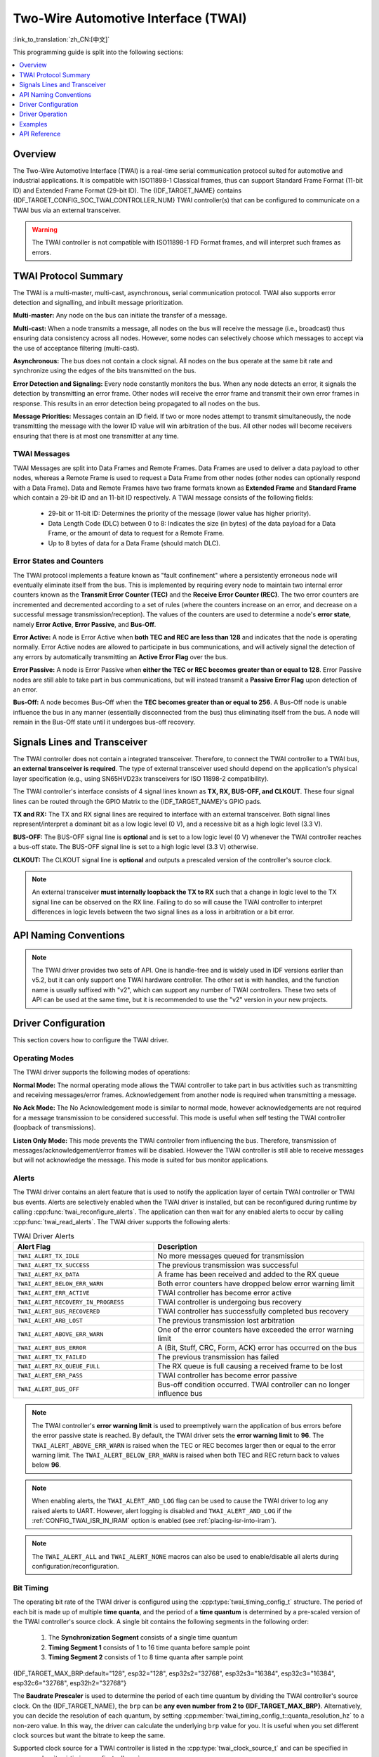 Two-Wire Automotive Interface (TWAI)
====================================

:link_to_translation:`zh_CN:[中文]`

This programming guide is split into the following sections:

.. contents::
  :local:
  :depth: 1

.. -------------------------------- Overview -----------------------------------

Overview
--------

The Two-Wire Automotive Interface (TWAI) is a real-time serial communication protocol suited for automotive and industrial applications. It is compatible with ISO11898-1 Classical frames, thus can support Standard Frame Format (11-bit ID) and Extended Frame Format (29-bit ID). The {IDF_TARGET_NAME} contains {IDF_TARGET_CONFIG_SOC_TWAI_CONTROLLER_NUM} TWAI controller(s) that can be configured to communicate on a TWAI bus via an external transceiver.

.. warning::

    The TWAI controller is not compatible with ISO11898-1 FD Format frames, and will interpret such frames as errors.

.. --------------------------- Basic TWAI Concepts -----------------------------

TWAI Protocol Summary
---------------------

The TWAI is a multi-master, multi-cast, asynchronous, serial communication protocol. TWAI also supports error detection and signalling, and inbuilt message prioritization.

**Multi-master:** Any node on the bus can initiate the transfer of a message.

**Multi-cast:** When a node transmits a message, all nodes on the bus will receive the message (i.e., broadcast) thus ensuring data consistency across all nodes. However, some nodes can selectively choose which messages to accept via the use of acceptance filtering (multi-cast).

**Asynchronous:** The bus does not contain a clock signal. All nodes on the bus operate at the same bit rate and synchronize using the edges of the bits transmitted on the bus.

**Error Detection and Signaling:** Every node constantly monitors the bus. When any node detects an error, it signals the detection by transmitting an error frame. Other nodes will receive the error frame and transmit their own error frames in response. This results in an error detection being propagated to all nodes on the bus.

**Message Priorities:** Messages contain an ID field. If two or more nodes attempt to transmit simultaneously, the node transmitting the message with the lower ID value will win arbitration of the bus. All other nodes will become receivers ensuring that there is at most one transmitter at any time.

TWAI Messages
^^^^^^^^^^^^^

TWAI Messages are split into Data Frames and Remote Frames. Data Frames are used to deliver a data payload to other nodes, whereas a Remote Frame is used to request a Data Frame from other nodes (other nodes can optionally respond with a Data Frame). Data and Remote Frames have two frame formats known as **Extended Frame** and **Standard Frame** which contain a 29-bit ID and an 11-bit ID respectively. A TWAI message consists of the following fields:

    - 29-bit or 11-bit ID: Determines the priority of the message (lower value has higher priority).
    - Data Length Code (DLC) between 0 to 8: Indicates the size (in bytes) of the data payload for a Data Frame, or the amount of data to request for a Remote Frame.
    - Up to 8 bytes of data for a Data Frame (should match DLC).

Error States and Counters
^^^^^^^^^^^^^^^^^^^^^^^^^

The TWAI protocol implements a feature known as "fault confinement" where a persistently erroneous node will eventually eliminate itself from the bus. This is implemented by requiring every node to maintain two internal error counters known as the **Transmit Error Counter (TEC)** and the **Receive Error Counter (REC)**. The two error counters are incremented and decremented according to a set of rules (where the counters increase on an error, and decrease on a successful message transmission/reception). The values of the counters are used to determine a node's **error state**, namely **Error Active**, **Error Passive**, and **Bus-Off**.

**Error Active:** A node is Error Active when **both TEC and REC are less than 128** and indicates that the node is operating normally. Error Active nodes are allowed to participate in bus communications, and will actively signal the detection of any errors by automatically transmitting an **Active Error Flag** over the bus.

**Error Passive:** A node is Error Passive when **either the TEC or REC becomes greater than or equal to 128**. Error Passive nodes are still able to take part in bus communications, but will instead transmit a **Passive Error Flag** upon detection of an error.

**Bus-Off:** A node becomes Bus-Off when the **TEC becomes greater than or equal to 256**. A Bus-Off node is unable influence the bus in any manner (essentially disconnected from the bus) thus eliminating itself from the bus. A node will remain in the Bus-Off state until it undergoes bus-off recovery.

.. ---------------------- Signal Lines and Transceiver -------------------------

Signals Lines and Transceiver
-----------------------------

The TWAI controller does not contain a integrated transceiver. Therefore, to connect the TWAI controller to a TWAI bus, **an external transceiver is required**. The type of external transceiver used should depend on the application's physical layer specification (e.g., using SN65HVD23x transceivers for ISO 11898-2 compatibility).

The TWAI controller's interface consists of 4 signal lines known as **TX, RX, BUS-OFF, and CLKOUT**. These four signal lines can be routed through the GPIO Matrix to the {IDF_TARGET_NAME}'s GPIO pads.

.. blockdiag:: ../../../_static/diagrams/twai/controller_signals.diag
    :caption: Signal lines of the TWAI controller
    :align: center

**TX and RX:** The TX and RX signal lines are required to interface with an external transceiver. Both signal lines represent/interpret a dominant bit as a low logic level (0 V), and a recessive bit as a high logic level (3.3 V).

**BUS-OFF:** The BUS-OFF signal line is **optional** and is set to a low logic level (0 V) whenever the TWAI controller reaches a bus-off state. The BUS-OFF signal line is set to a high logic level (3.3 V) otherwise.

**CLKOUT:** The CLKOUT signal line is **optional** and outputs a prescaled version of the controller's source clock.

.. note::

    An external transceiver **must internally loopback the TX to RX** such that a change in logic level to the TX signal line can be observed on the RX line. Failing to do so will cause the TWAI controller to interpret differences in logic levels between the two signal lines as a loss in arbitration or a bit error.


.. ------------------------------ Configuration --------------------------------

API Naming Conventions
----------------------

.. note::

  The TWAI driver provides two sets of API. One is handle-free and is widely used in IDF versions earlier than v5.2, but it can only support one TWAI hardware controller. The other set is with handles, and the function name is usually suffixed with "v2", which can support any number of TWAI controllers. These two sets of API can be used at the same time, but it is recommended to use the "v2" version in your new projects.

Driver Configuration
--------------------

This section covers how to configure the TWAI driver.

Operating Modes
^^^^^^^^^^^^^^^

The TWAI driver supports the following modes of operations:

**Normal Mode:** The normal operating mode allows the TWAI controller to take part in bus activities such as transmitting and receiving messages/error frames. Acknowledgement from another node is required when transmitting a message.

**No Ack Mode:** The No Acknowledgement mode is similar to normal mode, however acknowledgements are not required for a message transmission to be considered successful. This mode is useful when self testing the TWAI controller (loopback of transmissions).

**Listen Only Mode:** This mode prevents the TWAI controller from influencing the bus. Therefore, transmission of messages/acknowledgement/error frames will be disabled. However the TWAI controller is still able to receive messages but will not acknowledge the message. This mode is suited for bus monitor applications.

Alerts
^^^^^^

The TWAI driver contains an alert feature that is used to notify the application layer of certain TWAI controller or TWAI bus events. Alerts are selectively enabled when the TWAI driver is installed, but can be reconfigured during runtime by calling :cpp:func:`twai_reconfigure_alerts`. The application can then wait for any enabled alerts to occur by calling :cpp:func:`twai_read_alerts`. The TWAI driver supports the following alerts:

.. list-table:: TWAI Driver Alerts
    :widths: 40 60
    :header-rows: 1

    * - Alert Flag
      - Description
    * - ``TWAI_ALERT_TX_IDLE``
      - No more messages queued for transmission
    * - ``TWAI_ALERT_TX_SUCCESS``
      - The previous transmission was successful
    * - ``TWAI_ALERT_RX_DATA``
      - A frame has been received and added to the RX queue
    * - ``TWAI_ALERT_BELOW_ERR_WARN``
      - Both error counters have dropped below error warning limit
    * - ``TWAI_ALERT_ERR_ACTIVE``
      - TWAI controller has become error active
    * - ``TWAI_ALERT_RECOVERY_IN_PROGRESS``
      - TWAI controller is undergoing bus recovery
    * - ``TWAI_ALERT_BUS_RECOVERED``
      - TWAI controller has successfully completed bus recovery
    * - ``TWAI_ALERT_ARB_LOST``
      - The previous transmission lost arbitration
    * - ``TWAI_ALERT_ABOVE_ERR_WARN``
      - One of the error counters have exceeded the error warning limit
    * - ``TWAI_ALERT_BUS_ERROR``
      - A (Bit, Stuff, CRC, Form, ACK) error has occurred on the bus
    * - ``TWAI_ALERT_TX_FAILED``
      - The previous transmission has failed
    * - ``TWAI_ALERT_RX_QUEUE_FULL``
      - The RX queue is full causing a received frame to be lost
    * - ``TWAI_ALERT_ERR_PASS``
      - TWAI controller has become error passive
    * - ``TWAI_ALERT_BUS_OFF``
      - Bus-off condition occurred. TWAI controller can no longer influence bus

.. note::

    The TWAI controller's **error warning limit** is used to preemptively warn the application of bus errors before the error passive state is reached. By default, the TWAI driver sets the **error warning limit** to **96**. The ``TWAI_ALERT_ABOVE_ERR_WARN`` is raised when the TEC or REC becomes larger then or equal to the error warning limit. The ``TWAI_ALERT_BELOW_ERR_WARN`` is raised when both TEC and REC return back to values below **96**.

.. note::

    When enabling alerts, the ``TWAI_ALERT_AND_LOG`` flag can be used to cause the TWAI driver to log any raised alerts to UART. However, alert logging is disabled and ``TWAI_ALERT_AND_LOG`` if the :ref:`CONFIG_TWAI_ISR_IN_IRAM` option is enabled (see :ref:`placing-isr-into-iram`).

.. note::

    The ``TWAI_ALERT_ALL`` and ``TWAI_ALERT_NONE`` macros can also be used to enable/disable all alerts during configuration/reconfiguration.

Bit Timing
^^^^^^^^^^

The operating bit rate of the TWAI driver is configured using the :cpp:type:`twai_timing_config_t` structure. The period of each bit is made up of multiple **time quanta**, and the period of a **time quantum** is determined by a pre-scaled version of the TWAI controller's source clock. A single bit contains the following segments in the following order:

    1. The **Synchronization Segment** consists of a single time quantum
    2. **Timing Segment 1** consists of 1 to 16 time quanta before sample point
    3. **Timing Segment 2** consists of 1 to 8 time quanta after sample point

{IDF_TARGET_MAX_BRP:default="128", esp32="128", esp32s2="32768", esp32s3="16384", esp32c3="16384", esp32c6="32768", esp32h2="32768"}

The **Baudrate Prescaler** is used to determine the period of each time quantum by dividing the TWAI controller's source clock. On the {IDF_TARGET_NAME}, the ``brp`` can be **any even number from 2 to {IDF_TARGET_MAX_BRP}**. Alternatively, you can decide the resolution of each quantum, by setting :cpp:member:`twai_timing_config_t::quanta_resolution_hz` to a non-zero value. In this way, the driver can calculate the underlying ``brp`` value for you. It is useful when you set different clock sources but want the bitrate to keep the same.

Supported clock source for a TWAI controller is listed in the :cpp:type:`twai_clock_source_t` and can be specified in :cpp:member:`twai_timing_config_t::clk_src`.

.. only:: esp32

    If the ESP32 is a revision 2 or later chip, the ``brp`` will **also support any multiple of 4 from 132 to 256**, and can be enabled by setting the :ref:`CONFIG_ESP32_REV_MIN` to revision 2 or higher.

.. packetdiag:: ../../../_static/diagrams/twai/bit_timing.diag
    :caption: Bit timing configuration for 500kbit/s given BRP = 8, clock source frequency is 80MHz
    :align: center

The sample point of a bit is located on the intersection of Timing Segment 1 and 2. Enabling **Triple Sampling** causes 3 time quanta to be sampled per bit instead of 1 (extra samples are located at the tail end of Timing Segment 1).

The **Synchronization Jump Width** is used to determine the maximum number of time quanta a single bit time can be lengthened/shortened for synchronization purposes. ``sjw`` can **range from 1 to 4**.

.. note::

    Multiple combinations of ``brp``, ``tseg_1``, ``tseg_2``, and ``sjw`` can achieve the same bit rate. Users should tune these values to the physical characteristics of their bus by taking into account factors such as **propagation delay, node information processing time, and phase errors**.

Bit timing **macro initializers** are also available for commonly used bit rates. The following macro initializers are provided by the TWAI driver.

.. list::

    - :c:macro:`TWAI_TIMING_CONFIG_1MBITS`
    - :c:macro:`TWAI_TIMING_CONFIG_800KBITS`
    - :c:macro:`TWAI_TIMING_CONFIG_500KBITS`
    - :c:macro:`TWAI_TIMING_CONFIG_250KBITS`
    - :c:macro:`TWAI_TIMING_CONFIG_125KBITS`
    - :c:macro:`TWAI_TIMING_CONFIG_100KBITS`
    - :c:macro:`TWAI_TIMING_CONFIG_50KBITS`
    - :c:macro:`TWAI_TIMING_CONFIG_25KBITS`
    :not esp32: - :c:macro:`TWAI_TIMING_CONFIG_20KBITS`
    :not esp32: - :c:macro:`TWAI_TIMING_CONFIG_16KBITS`
    :not esp32: - :c:macro:`TWAI_TIMING_CONFIG_12_5KBITS`
    :not esp32: - :c:macro:`TWAI_TIMING_CONFIG_10KBITS`
    :not esp32: - :c:macro:`TWAI_TIMING_CONFIG_5KBITS`
    :not esp32: - :c:macro:`TWAI_TIMING_CONFIG_1KBITS`

.. only:: esp32

    Revision 2 or later of the ESP32 also supports the following bit rates:

    - :c:macro:`TWAI_TIMING_CONFIG_20KBITS`
    - :c:macro:`TWAI_TIMING_CONFIG_16KBITS`
    - :c:macro:`TWAI_TIMING_CONFIG_12_5KBITS`

Acceptance Filter
^^^^^^^^^^^^^^^^^

The TWAI controller contains a hardware acceptance filter which can be used to filter messages of a particular ID. A node that filters out a message **does not receive the message, but will still acknowledge it**. Acceptance filters can make a node more efficient by filtering out messages sent over the bus that are irrelevant to the node. The acceptance filter is configured using two 32-bit values within :cpp:type:`twai_filter_config_t` known as the **acceptance code** and the **acceptance mask**.

The **acceptance code** specifies the bit sequence which a message's ID, RTR, and data bytes must match in order for the message to be received by the TWAI controller. The **acceptance mask** is a bit sequence specifying which bits of the acceptance code can be ignored. This allows for a messages of different IDs to be accepted by a single acceptance code.

The acceptance filter can be used under **Single or Dual Filter Mode**. Single Filter Mode uses the acceptance code and mask to define a single filter. This allows for the first two data bytes of a standard frame to be filtered, or the entirety of an extended frame's 29-bit ID. The following diagram illustrates how the 32-bit acceptance code and mask are interpreted under Single Filter Mode (Note: The yellow and blue fields represent standard and extended frame formats respectively).

.. packetdiag:: ../../../_static/diagrams/twai/acceptance_filter_single.diag
    :caption: Bit layout of single filter mode (Right side MSBit)
    :align: center

**Dual Filter Mode** uses the acceptance code and mask to define two separate filters allowing for increased flexibility of ID's to accept, but does not allow for all 29-bits of an extended ID to be filtered. The following diagram illustrates how the 32-bit acceptance code and mask are interpreted under **Dual Filter Mode** (Note: The yellow and blue fields represent standard and extended frame formats respectively).

.. packetdiag:: ../../../_static/diagrams/twai/acceptance_filter_dual.diag
    :caption: Bit layout of dual filter mode (Right side MSBit)
    :align: center

Disabling TX Queue
^^^^^^^^^^^^^^^^^^

The TX queue can be disabled during configuration by setting the ``tx_queue_len`` member of :cpp:type:`twai_general_config_t` to ``0``. This allows applications that do not require message transmission to save a small amount of memory when using the TWAI driver.

.. _placing-isr-into-iram:

Placing ISR into IRAM
^^^^^^^^^^^^^^^^^^^^^

The TWAI driver's ISR (Interrupt Service Routine) can be placed into IRAM so that the ISR can still run whilst the cache is disabled. Placing the ISR into IRAM may be necessary to maintain the TWAI driver's functionality during lengthy cache disabling operations (such as SPI Flash writes, OTA updates etc). Whilst the cache is disabled, the ISR continues to:

- Read received messages from the RX buffer and place them into the driver's RX queue.
- Load messages pending transmission from the driver's TX queue and write them into the TX buffer.

To place the TWAI driver's ISR, users must do the following:

- Enable the :ref:`CONFIG_TWAI_ISR_IN_IRAM` option using ``idf.py menuconfig``.
- When calling :cpp:func:`twai_driver_install`, the ``intr_flags`` member of :cpp:type:`twai_general_config_t` should set the :c:macro:`ESP_INTR_FLAG_IRAM` set.

.. note::

    When the :ref:`CONFIG_TWAI_ISR_IN_IRAM` option is enabled, the TWAI driver will no longer log any alerts (i.e., the ``TWAI_ALERT_AND_LOG`` flag will not have any effect).

.. only:: esp32

    ESP32 Errata Workarounds
    ^^^^^^^^^^^^^^^^^^^^^^^^

    The ESP32's TWAI controller contains multiple hardware errata (more details about the errata can be found in the `ESP32's ECO document <https://www.espressif.com/sites/default/files/documentation/eco_and_workarounds_for_bugs_in_esp32_en.pdf>`_). Some of these errata are critical, and under specific circumstances, can place the TWAI controller into an unrecoverable state (i.e., the controller gets stuck until it is reset by the CPU).

    The TWAI driver contains software workarounds for these critical errata. With these workarounds, the ESP32 TWAI driver can operate normally, albeit with degraded performance. The degraded performance will affect users in the following ways depending on what particular errata conditions are encountered:

    - The TWAI driver can occasionally drop some received messages.
    - The TWAI driver can be unresponsive for a short period of time (i.e., will not transmit or ACK for 11 bit times or longer).
    - If :ref:`CONFIG_TWAI_ISR_IN_IRAM` is enabled, the workarounds will increase IRAM usage by approximately 1 KB.

    The software workarounds are enabled by default and it is recommended that users keep this workarounds enabled.

.. ------------------------------- TWAI Driver ---------------------------------

Driver Operation
----------------

The TWAI driver is designed with distinct states and strict rules regarding the functions or conditions that trigger a state transition. The following diagram illustrates the various states and their transitions.

.. blockdiag:: ../../../_static/diagrams/twai/state_transition.diag
    :caption: State transition diagram of the TWAI driver (see table below)
    :align: center

.. list-table::
    :widths: 20 40 40
    :header-rows: 1

    * - Label
      - Transition
      - Action/Condition
    * - A
      - Uninstalled > Stopped
      - :cpp:func:`twai_driver_install`
    * - B
      - Stopped > Uninstalled
      - :cpp:func:`twai_driver_uninstall`
    * - C
      - Stopped > Running
      - :cpp:func:`twai_start`
    * - D
      - Running > Stopped
      - :cpp:func:`twai_stop`
    * - E
      - Running > Bus-Off
      - Transmit Error Counter >= 256
    * - F
      - Bus-Off > Uninstalled
      - :cpp:func:`twai_driver_uninstall`
    * - G
      - Bus-Off > Recovering
      - :cpp:func:`twai_initiate_recovery`
    * - H
      - Recovering > Stopped
      - 128 occurrences of 11 consecutive recessive bits.


Driver States
^^^^^^^^^^^^^

**Uninstalled**: In the uninstalled state, no memory is allocated for the driver and the TWAI controller is powered OFF.

**Stopped**: In this state, the TWAI controller is powered ON and the TWAI driver has been installed. However the TWAI controller is unable to take part in any bus activities such as transmitting, receiving, or acknowledging messages.

**Running**: In the running state, the TWAI controller is able to take part in bus activities. Therefore messages can be transmitted/received/acknowledged. Furthermore, the TWAI controller is able to transmit error frames upon detection of errors on the bus.

**Bus-Off**: The bus-off state is automatically entered when the TWAI controller's Transmit Error Counter becomes greater than or equal to 256. The bus-off state indicates the occurrence of severe errors on the bus or in the TWAI controller. Whilst in the bus-off state, the TWAI controller is unable to take part in any bus activities. To exit the bus-off state, the TWAI controller must undergo the bus recovery process.

**Recovering**: The recovering state is entered when the TWAI controller undergoes bus recovery. The TWAI controller/TWAI driver remains in the recovering state until the 128 occurrences of 11 consecutive recessive bits is observed on the bus.

Message Fields and Flags
^^^^^^^^^^^^^^^^^^^^^^^^

The TWAI driver distinguishes different types of messages by using the various bit field members of the :cpp:type:`twai_message_t` structure. These bit field members determine whether a message is in standard or extended format, a remote frame, and the type of transmission to use when transmitting such a message.

These bit field members can also be toggled using the ``flags`` member of :cpp:type:`twai_message_t` and the following message flags:

.. list-table::
    :widths: 30 70
    :header-rows: 1

    * - Message Flag
      - Description
    * - ``TWAI_MSG_FLAG_EXTD``
      - Message is in Extended Frame Format (29bit ID)
    * - ``TWAI_MSG_FLAG_RTR``
      - Message is a Remote Frame (Remote Transmission Request)
    * - ``TWAI_MSG_FLAG_SS``
      - Transmit message using Single Shot Transmission (Message will not be retransmitted upon error or loss of arbitration). Unused for received message.
    * - ``TWAI_MSG_FLAG_SELF``
      - Transmit message using Self Reception Request (Transmitted message will also received by the same node). Unused for received message.
    * - ``TWAI_MSG_FLAG_DLC_NON_COMP``
      - Message's Data length code is larger than 8. This will break compliance with TWAI
    * - ``TWAI_MSG_FLAG_NONE``
      - Clears all bit fields. Equivalent to a Standard Frame Format (11bit ID) Data Frame.

.. -------------------------------- Examples -----------------------------------

Examples
--------

Configuration & Installation
^^^^^^^^^^^^^^^^^^^^^^^^^^^^

The following code snippet demonstrates how to configure, install, and start the TWAI driver via the use of the various configuration structures, macro initializers, the :cpp:func:`twai_driver_install` function, and the :cpp:func:`twai_start` function.

.. code-block:: c

    #include "driver/gpio.h"
    #include "driver/twai.h"

    void app_main()
    {
        //Initialize configuration structures using macro initializers
        twai_general_config_t g_config = TWAI_GENERAL_CONFIG_DEFAULT(GPIO_NUM_21, GPIO_NUM_22, TWAI_MODE_NORMAL);
        twai_timing_config_t t_config = TWAI_TIMING_CONFIG_500KBITS();
        twai_filter_config_t f_config = TWAI_FILTER_CONFIG_ACCEPT_ALL();

        //Install TWAI driver
        if (twai_driver_install(&g_config, &t_config, &f_config) == ESP_OK) {
            printf("Driver installed\n");
        } else {
            printf("Failed to install driver\n");
            return;
        }

        //Start TWAI driver
        if (twai_start() == ESP_OK) {
            printf("Driver started\n");
        } else {
            printf("Failed to start driver\n");
            return;
        }

        ...

    }

The usage of macro initializers is not mandatory and each of the configuration structures can be manually.

Install Multiple TWAI Instances
^^^^^^^^^^^^^^^^^^^^^^^^^^^^^^^

**Note:** You can create {IDF_TARGET_CONFIG_SOC_TWAI_CONTROLLER_NUM} functional TWAI instance(s) because the {IDF_TARGET_NAME} has {IDF_TARGET_CONFIG_SOC_TWAI_CONTROLLER_NUM} physical TWAI controller(s).

The following code snippet demonstrates how to install multiple TWAI instances via the use of the :cpp:func:`twai_driver_install_v2` function.

.. code-block:: c

    #include "driver/gpio.h"
    #include "driver/twai.h"

    void app_main()
    {
        twai_handle_t twai_bus_0;
        twai_handle_t twai_bus_1;
        //Initialize configuration structures using macro initializers
        twai_general_config_t g_config = TWAI_GENERAL_CONFIG_DEFAULT(GPIO_NUM_0, GPIO_NUM_1, TWAI_MODE_NORMAL);
        twai_timing_config_t t_config = TWAI_TIMING_CONFIG_500KBITS();
        twai_filter_config_t f_config = TWAI_FILTER_CONFIG_ACCEPT_ALL();

        //Install driver for TWAI bus 0
        g_config.controller_id = 0;
        if (twai_driver_install_v2(&g_config, &t_config, &f_config, &twai_bus_0) == ESP_OK) {
            printf("Driver installed\n");
        } else {
            printf("Failed to install driver\n");
            return;
        }
        //Start TWAI driver
        if (twai_start_v2(twai_bus_0) == ESP_OK) {
            printf("Driver started\n");
        } else {
            printf("Failed to start driver\n");
            return;
        }

        //Install driver for TWAI bus 1
        g_config.controller_id = 1;
        g_config.tx_io = GPIO_NUM_2;
        g_config.rx_io = GPIO_NUM_3;
        if (twai_driver_install_v2(&g_config, &t_config, &f_config, &twai_bus_1) == ESP_OK) {
            printf("Driver installed\n");
        } else {
            printf("Failed to install driver\n");
            return;
        }
        //Start TWAI driver
        if (twai_start_v2(twai_bus_1) == ESP_OK) {
            printf("Driver started\n");
        } else {
            printf("Failed to start driver\n");
            return;
        }

        //Other Driver operations must use version 2 API as well
        ...

    }

Message Transmission
^^^^^^^^^^^^^^^^^^^^

The following code snippet demonstrates how to transmit a message via the usage of the :cpp:type:`twai_message_t` type and :cpp:func:`twai_transmit` function.

.. code-block:: c

    #include "driver/twai.h"

    ...

    // Configure message to transmit
    twai_message_t message = {
        // Message type and format settings
        .extd = 1,              // Standard vs extended format
        .rtr = 0,               // Data vs RTR frame
        .ss = 0,                // Whether the message is single shot (i.e., does not repeat on error)
        .self = 0,              // Whether the message is a self reception request (loopback)
        .dlc_non_comp = 0,      // DLC is less than 8
        // Message ID and payload
        .identifier = 0xAAAA,
        .data_length_code = 4,
        .data = {0, 1, 2, 3},
    };

    //Queue message for transmission
    if (twai_transmit(&message, pdMS_TO_TICKS(1000)) == ESP_OK) {
        printf("Message queued for transmission\n");
    } else {
        printf("Failed to queue message for transmission\n");
    }

Message Reception
^^^^^^^^^^^^^^^^^

The following code snippet demonstrates how to receive a message via the usage of the :cpp:type:`twai_message_t` type and :cpp:func:`twai_receive` function.

.. code-block:: c

    #include "driver/twai.h"

    ...

    //Wait for message to be received
    twai_message_t message;
    if (twai_receive(&message, pdMS_TO_TICKS(10000)) == ESP_OK) {
        printf("Message received\n");
    } else {
        printf("Failed to receive message\n");
        return;
    }

    //Process received message
    if (message.extd) {
        printf("Message is in Extended Format\n");
    } else {
        printf("Message is in Standard Format\n");
    }
    printf("ID is %d\n", message.identifier);
    if (!(message.rtr)) {
        for (int i = 0; i < message.data_length_code; i++) {
            printf("Data byte %d = %d\n", i, message.data[i]);
        }
    }

Reconfiguring and Reading Alerts
^^^^^^^^^^^^^^^^^^^^^^^^^^^^^^^^

The following code snippet demonstrates how to reconfigure and read TWAI driver alerts via the use of the :cpp:func:`twai_reconfigure_alerts` and :cpp:func:`twai_read_alerts` functions.

.. code-block:: c

    #include "driver/twai.h"

    ...

    //Reconfigure alerts to detect Error Passive and Bus-Off error states
    uint32_t alerts_to_enable = TWAI_ALERT_ERR_PASS | TWAI_ALERT_BUS_OFF;
    if (twai_reconfigure_alerts(alerts_to_enable, NULL) == ESP_OK) {
        printf("Alerts reconfigured\n");
    } else {
        printf("Failed to reconfigure alerts");
    }

    //Block indefinitely until an alert occurs
    uint32_t alerts_triggered;
    twai_read_alerts(&alerts_triggered, portMAX_DELAY);

Stop and Uninstall
^^^^^^^^^^^^^^^^^^

The following code demonstrates how to stop and uninstall the TWAI driver via the use of the :cpp:func:`twai_stop` and :cpp:func:`twai_driver_uninstall` functions.

.. code-block:: c

    #include "driver/twai.h"

    ...

    //Stop the TWAI driver
    if (twai_stop() == ESP_OK) {
        printf("Driver stopped\n");
    } else {
        printf("Failed to stop driver\n");
        return;
    }

    //Uninstall the TWAI driver
    if (twai_driver_uninstall() == ESP_OK) {
        printf("Driver uninstalled\n");
    } else {
        printf("Failed to uninstall driver\n");
        return;
    }

Multiple ID Filter Configuration
^^^^^^^^^^^^^^^^^^^^^^^^^^^^^^^^

The acceptance mask in :cpp:type:`twai_filter_config_t` can be configured such that two or more IDs are accepted for a single filter. For a particular filter to accept multiple IDs, the conflicting bit positions amongst the IDs must be set in the acceptance mask. The acceptance code can be set to any one of the IDs.

The following example shows how the calculate the acceptance mask given multiple IDs:

.. code-block::

    ID1 =  11'b101 1010 0000
    ID2 =  11'b101 1010 0001
    ID3 =  11'b101 1010 0100
    ID4 =  11'b101 1010 1000
    //Acceptance Mask
    MASK = 11'b000 0000 1101

Application Examples
^^^^^^^^^^^^^^^^^^^^

**Network Example:** The TWAI Network example demonstrates communication between two {IDF_TARGET_NAME}s using the TWAI driver API. One TWAI node acts as a network master that initiates and ceases the transfer of a data from another  node acting as a network slave. The example can be found via :example:`peripherals/twai/twai_network`.

**Alert and Recovery Example:** This example demonstrates how to use the TWAI driver's alert and bus-off recovery API. The example purposely introduces errors on the bus to put the TWAI controller into the Bus-Off state. An alert is used to detect the Bus-Off state and trigger the bus recovery process. The example can be found via :example:`peripherals/twai/twai_alert_and_recovery`.

**Self Test Example:** This example uses the No Acknowledge Mode and Self Reception Request to cause the TWAI controller to send and simultaneously receive a series of messages. This example can be used to verify if the connections between the TWAI controller and the external transceiver are working correctly. The example can be found via :example:`peripherals/twai/twai_self_test`.

.. only:: SOC_TWAI_SUPPORT_SLEEP_RETENTION

    Sleep Retention
    ^^^^^^^^^^^^^^^

    {IDF_TARGET_NAME} supports to retain the TWAI register context before entering **light sleep** and restore them after waking up. This means you don't have to re-init the TWAI driver after the light sleep.

    This feature can be enabled by setting the flag :cpp:member:`twai_general_config_t::sleep_allow_pd`. It will allow the system to power down the TWAI in light sleep, meanwhile saving the register context. It can help save more power consumption with some extra cost of the memory.

.. ---------------------------- API Reference ----------------------------------

API Reference
-------------

.. include-build-file:: inc/twai_types.inc
.. include-build-file:: inc/twai.inc
